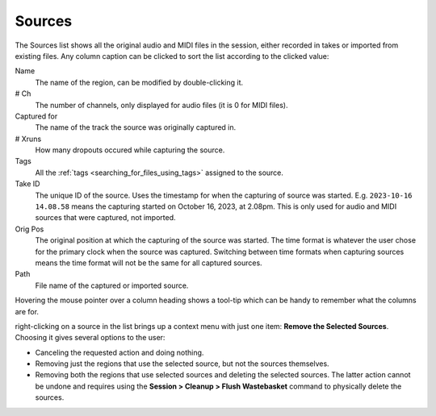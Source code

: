 .. _sources_list:

Sources
=======

The Sources list shows all the original audio and MIDI files in the session, either recorded in takes or imported from existing files. Any column caption can be clicked to sort the list according to the clicked value:

Name
   The name of the region, can be modified by double-clicking it.

# Ch
   The number of channels, only displayed for audio files (it is 0 for MIDI files).

Captured for
   The name of the track the source was originally captured in.

# Xruns
   How many dropouts occured while capturing the source.

Tags
   All the :ref:`tags <searching_for_files_using_tags>` assigned to the source.

Take ID
   The unique ID of the source. Uses the timestamp for when the capturing of source was started. E.g. ``2023-10-16 14.08.58`` means the capturing started on October 16, 2023, at 2.08pm. This is only used for audio and MIDI sources that were captured, not imported.

Orig Pos
   The original position at which the capturing of the source was started. The time format is whatever the user chose for the primary clock when the source was captured. Switching between time formats when capturing sources means the time format will not be the same for all captured sources.

Path
   File name of the captured or imported source.

Hovering the mouse pointer over a column heading shows a tool-tip which can be handy to remember what the columns are for.

right-clicking on a source in the list brings up a context menu with just one item: **Remove the Selected Sources**. Choosing it gives several options to the user:

-  Canceling the requested action and doing nothing.
-  Removing just the regions that use the selected source, but not the sources themselves.
-  Removing both the regions that use selected sources and deleting the selected sources. The latter action cannot be undone and requires using the **Session > Cleanup > Flush Wastebasket** command to physically delete the sources.

